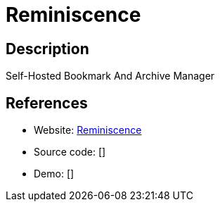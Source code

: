 = Reminiscence

:Name:          Reminiscence
:Language:      Reminiscence
:License:       AGPL-3.0
:Topic:         Bookmarks and Link Sharing
:Category:      
:Subcategory:   

// END-OF-HEADER. DO NOT MODIFY OR DELETE THIS LINE

== Description

Self-Hosted Bookmark And Archive Manager

== References

* Website: https://github.com/kanishka-linux/reminiscence[Reminiscence]
* Source code: []
* Demo: []
